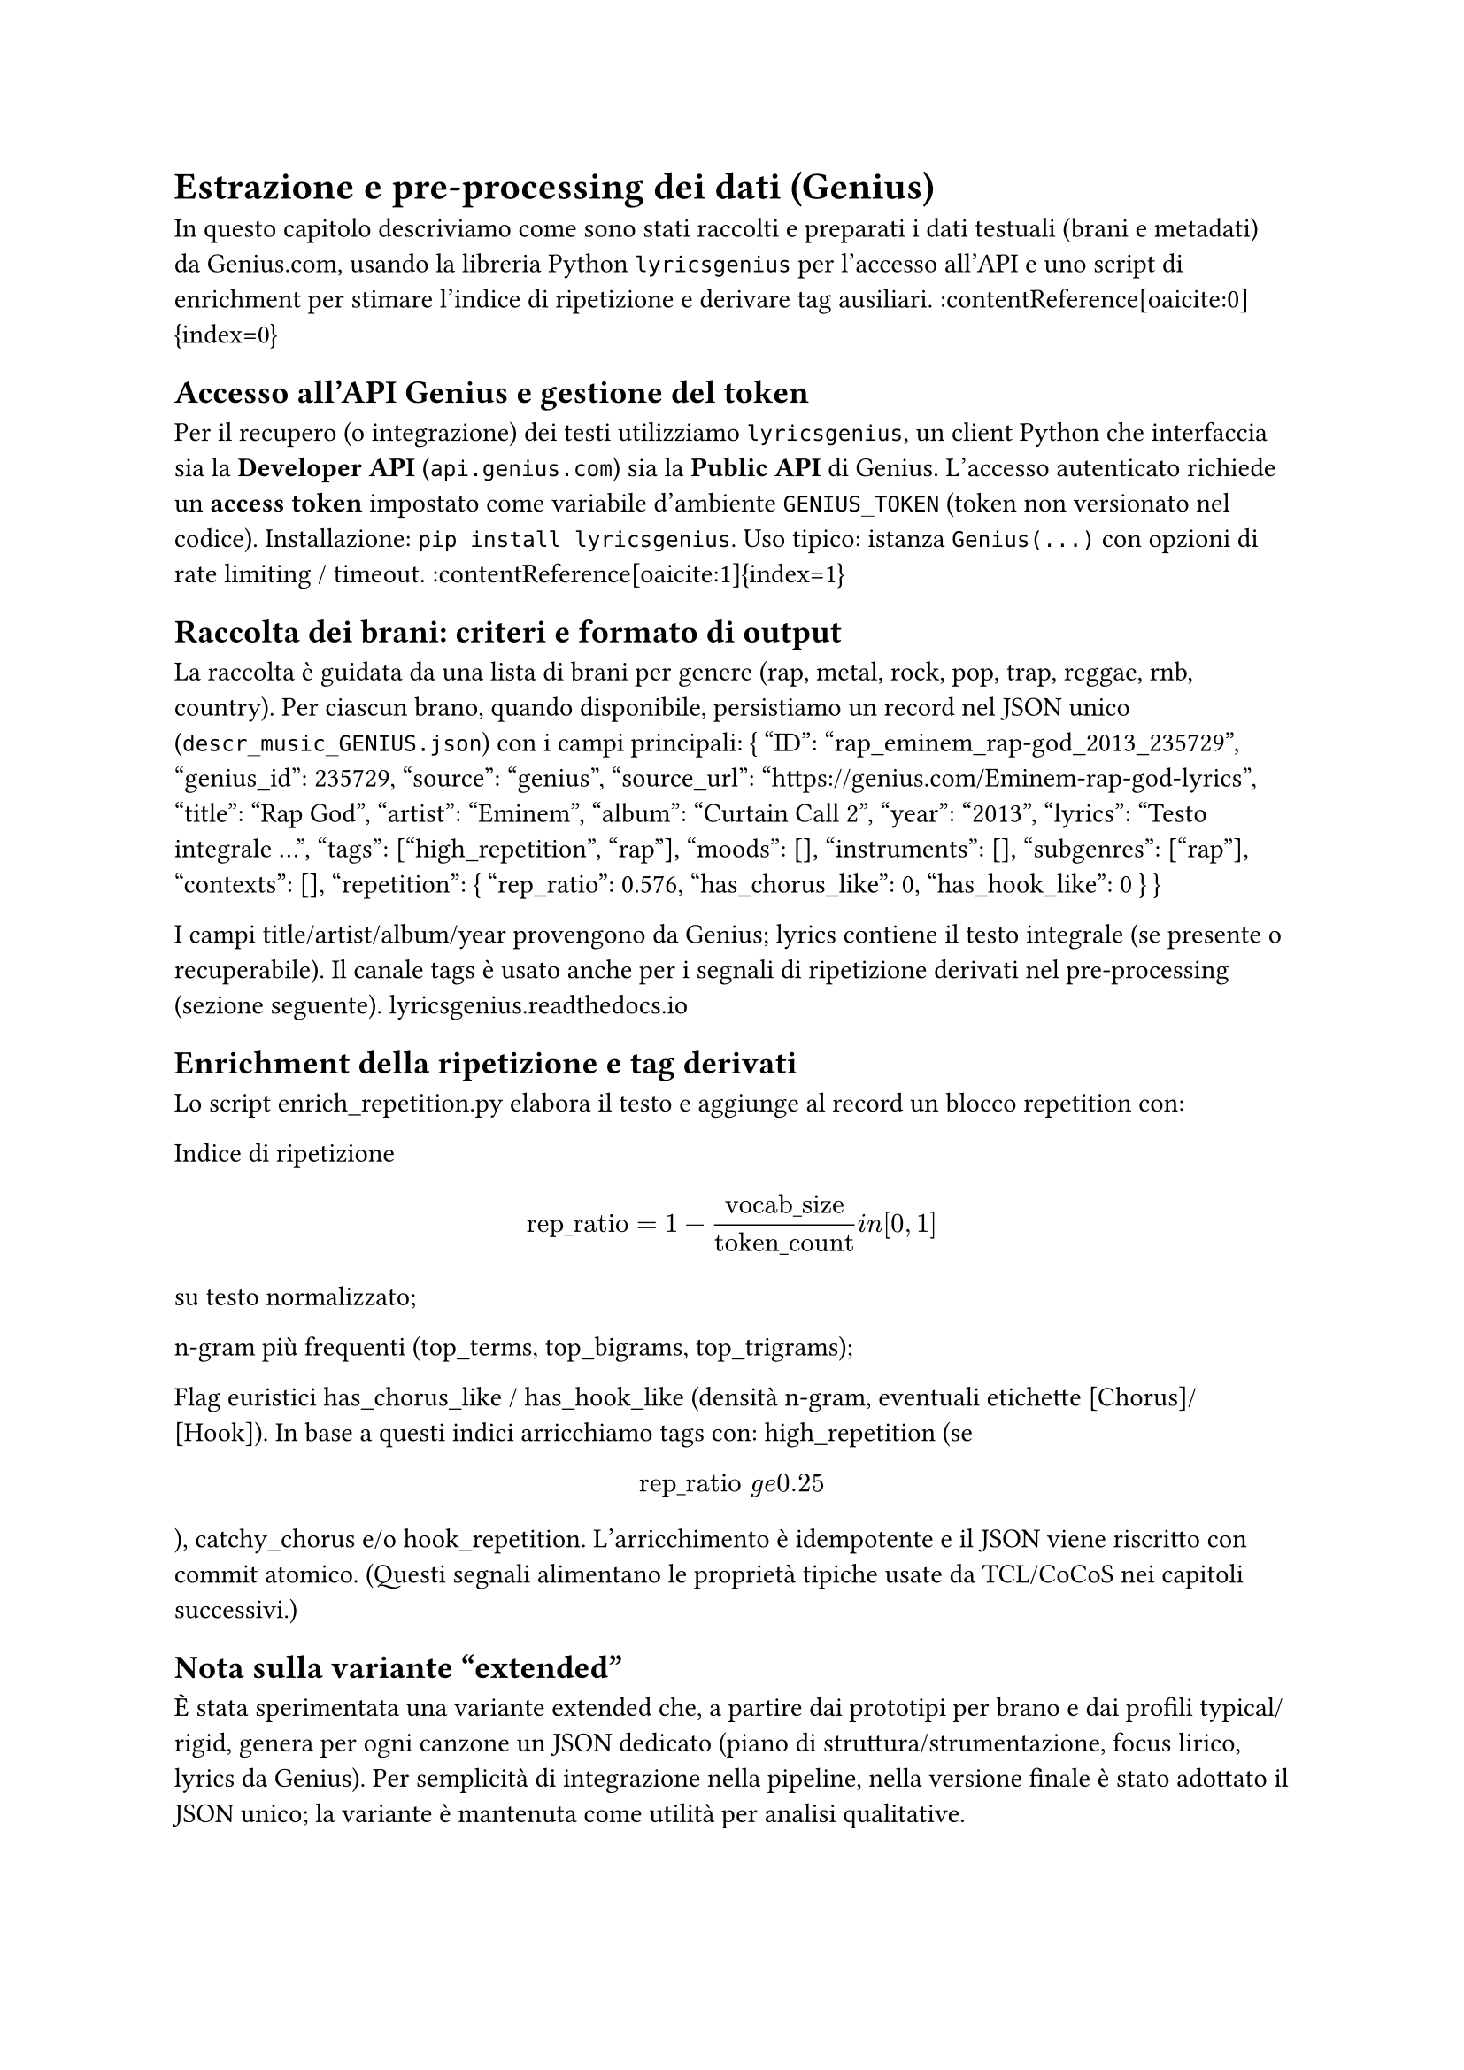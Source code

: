 = Estrazione e pre-processing dei dati (Genius)

In questo capitolo descriviamo come sono stati raccolti e preparati i dati testuali (brani e metadati) da Genius.com, usando la libreria Python `lyricsgenius` per l’accesso all’API e uno script di enrichment per stimare l’indice di ripetizione e derivare tag ausiliari. :contentReference[oaicite:0]{index=0}

== Accesso all’API Genius e gestione del token
Per il recupero (o integrazione) dei testi utilizziamo `lyricsgenius`, un client Python che interfaccia sia la *Developer API* (`api.genius.com`) sia la *Public API* di Genius. L’accesso autenticato richiede un *access token* impostato come variabile d’ambiente `GENIUS_TOKEN` (token non versionato nel codice). Installazione: `pip install lyricsgenius`. Uso tipico: istanza `Genius(...)` con opzioni di rate limiting / timeout. :contentReference[oaicite:1]{index=1}

== Raccolta dei brani: criteri e formato di output
La raccolta è guidata da una lista di brani per genere (rap, metal, rock, pop, trap, reggae, rnb, country). Per ciascun brano, quando disponibile, persistiamo un record nel JSON unico (`descr_music_GENIUS.json`) con i campi principali:
{
  "ID": "rap_eminem_rap-god_2013_235729",
  "genius_id": 235729,
  "source": "genius",
  "source_url": "https://genius.com/Eminem-rap-god-lyrics",
  "title": "Rap God",
  "artist": "Eminem",
  "album": "Curtain Call 2",
  "year": "2013",
  "lyrics": "Testo integrale ...",
  "tags": ["high_repetition", "rap"],
  "moods": [],
  "instruments": [],
  "subgenres": ["rap"],
  "contexts": [],
  "repetition": { "rep_ratio": 0.576, "has_chorus_like": 0, "has_hook_like": 0 }
}

I campi title/artist/album/year provengono da Genius; lyrics contiene il testo integrale (se presente o recuperabile). Il canale tags è usato anche per i segnali di ripetizione derivati nel pre-processing (sezione seguente). 
lyricsgenius.readthedocs.io

== Enrichment della ripetizione e tag derivati
Lo script enrich_repetition.py elabora il testo e aggiunge al record un blocco repetition con:

Indice di ripetizione $ "rep_ratio" = 1 - frac(text("vocab_size"), text("token_count")) \in [0,1] $ su testo normalizzato;


n-gram più frequenti (top_terms, top_bigrams, top_trigrams);

Flag euristici has_chorus_like / has_hook_like (densità n-gram, eventuali etichette [Chorus]/[Hook]).
In base a questi indici arricchiamo tags con: high_repetition (se $ text("rep_ratio") \ge 0.25 $), catchy_chorus e/o hook_repetition.
 L’arricchimento è idempotente e il JSON viene riscritto con commit atomico. (Questi segnali alimentano le proprietà tipiche usate da TCL/CoCoS nei capitoli successivi.)

== Nota sulla variante “extended”
È stata sperimentata una variante extended che, a partire dai prototipi per brano e dai profili typical/rigid, genera per ogni canzone un JSON dedicato (piano di struttura/strumentazione, focus lirico, lyrics da Genius). Per semplicità di integrazione nella pipeline, nella versione finale è stato adottato il JSON unico; la variante è mantenuta come utilità per analisi qualitative.
